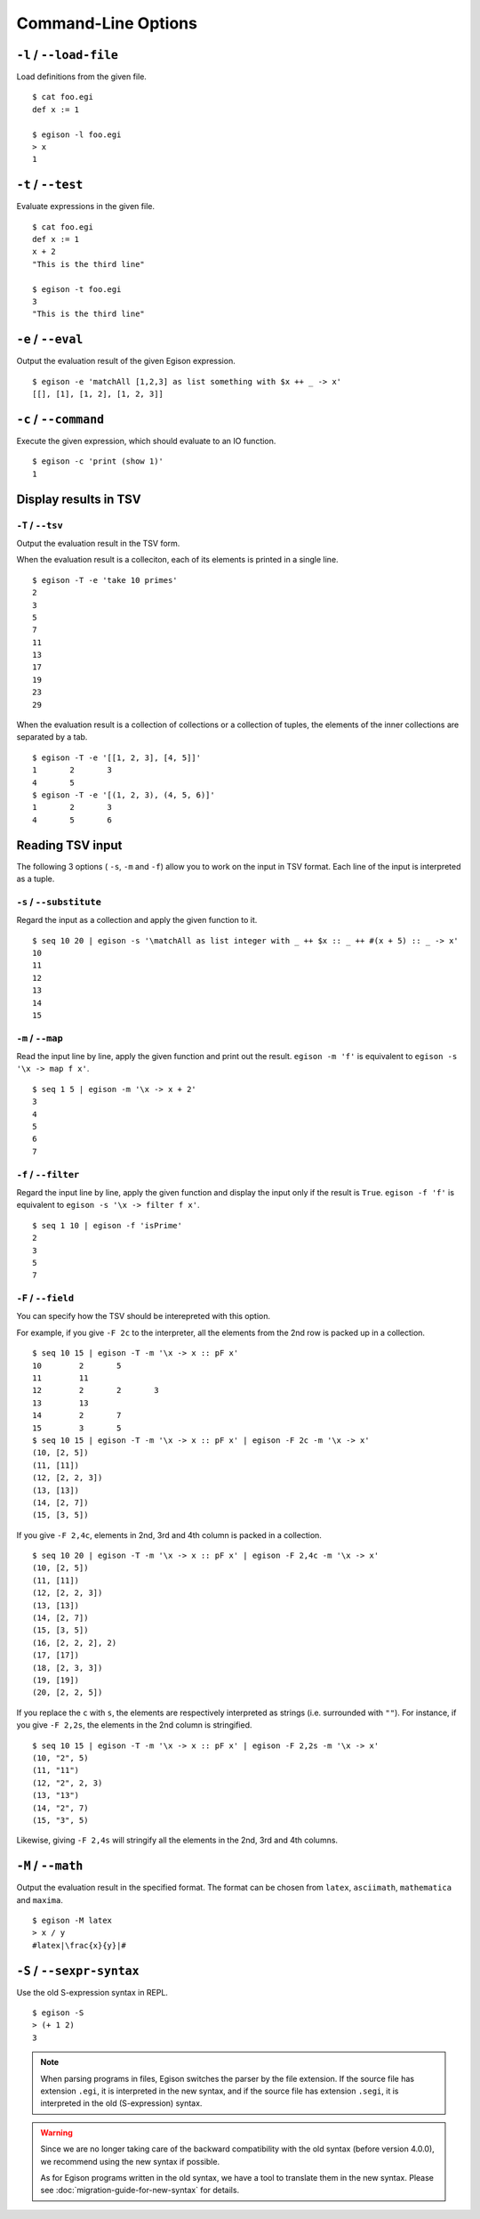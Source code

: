 ====================
Command-Line Options
====================

``-l`` / ``--load-file``
========================

Load definitions from the given file.
::

   $ cat foo.egi
   def x := 1

   $ egison -l foo.egi
   > x
   1


.. _command-options-test:

``-t`` / ``--test``
===================

Evaluate expressions in the given file.
::

   $ cat foo.egi
   def x := 1
   x + 2
   "This is the third line"

   $ egison -t foo.egi
   3
   "This is the third line"


``-e`` / ``--eval``
===================

Output the evaluation result of the given Egison expression.
::

   $ egison -e 'matchAll [1,2,3] as list something with $x ++ _ -> x'
   [[], [1], [1, 2], [1, 2, 3]]

``-c`` / ``--command``
======================

Execute the given expression, which should evaluate to an IO function.
::

   $ egison -c 'print (show 1)'
   1


Display results in TSV
======================

``-T`` / ``--tsv``
------------------

Output the evaluation result in the TSV form.

When the evaluation result is a colleciton, each of its elements is printed in a single line.
::

   $ egison -T -e 'take 10 primes'
   2
   3
   5
   7
   11
   13
   17
   19
   23
   29

When the evaluation result is a collection of collections or a collection of tuples, the elements of the inner collections are separated by a tab.
::

   $ egison -T -e '[[1, 2, 3], [4, 5]]'
   1       2       3
   4       5
   $ egison -T -e '[(1, 2, 3), (4, 5, 6)]'
   1       2       3
   4       5       6

Reading TSV input
=================

The following 3 options ( ``-s``, ``-m`` and ``-f``) allow you to work on the input in TSV format.
Each line of the input is interpreted as a tuple.


``-s`` / ``--substitute``
-------------------------

Regard the input as a collection and apply the given function to it.

::

   $ seq 10 20 | egison -s '\matchAll as list integer with _ ++ $x :: _ ++ #(x + 5) :: _ -> x'
   10
   11
   12
   13
   14
   15

``-m`` / ``--map``
------------------

Read the input line by line, apply the given function and print out the result.
``egison -m 'f'`` is equivalent to ``egison -s '\x -> map f x'``.

::

   $ seq 1 5 | egison -m '\x -> x + 2'
   3
   4
   5
   6
   7

``-f`` / ``--filter``
---------------------

Regard the input line by line, apply the given function and display the input only if the result is ``True``.
``egison -f 'f'`` is equivalent to ``egison -s '\x -> filter f x'``.

::

   $ seq 1 10 | egison -f 'isPrime'
   2
   3
   5
   7

``-F`` / ``--field``
--------------------

You can specify how the TSV should be interepreted with this option.

For example, if you give ``-F 2c`` to the interpreter, all the elements from the 2nd row is packed up in a collection.

::

      $ seq 10 15 | egison -T -m '\x -> x :: pF x'
      10	2	5
      11	11
      12	2	2	3
      13	13
      14	2	7
      15	3	5
      $ seq 10 15 | egison -T -m '\x -> x :: pF x' | egison -F 2c -m '\x -> x'
      (10, [2, 5])
      (11, [11])
      (12, [2, 2, 3])
      (13, [13])
      (14, [2, 7])
      (15, [3, 5])

If you give ``-F 2,4c``, elements in 2nd, 3rd and 4th column is packed in a collection.

::

   $ seq 10 20 | egison -T -m '\x -> x :: pF x' | egison -F 2,4c -m '\x -> x'
   (10, [2, 5])
   (11, [11])
   (12, [2, 2, 3])
   (13, [13])
   (14, [2, 7])
   (15, [3, 5])
   (16, [2, 2, 2], 2)
   (17, [17])
   (18, [2, 3, 3])
   (19, [19])
   (20, [2, 2, 5])

If you replace the ``c`` with ``s``, the elements are respectively interpreted as strings (i.e. surrounded with ``""``).
For instance, if you give ``-F 2,2s``, the elements in the 2nd column is stringified.

::

   $ seq 10 15 | egison -T -m '\x -> x :: pF x' | egison -F 2,2s -m '\x -> x'
   (10, "2", 5)
   (11, "11")
   (12, "2", 2, 3)
   (13, "13")
   (14, "2", 7)
   (15, "3", 5)

Likewise, giving ``-F 2,4s`` will stringify all the elements in the 2nd, 3rd and 4th columns.


``-M`` / ``--math``
===================

Output the evaluation result in the specified format.
The format can be chosen from ``latex``, ``asciimath``, ``mathematica`` and ``maxima``.

::

   $ egison -M latex
   > x / y
   #latex|\frac{x}{y}|#

``-S`` / ``--sexpr-syntax``
===========================

Use the old S-expression syntax in REPL.

::

   $ egison -S
   > (+ 1 2)
   3


.. note::

   When parsing programs in files, Egison switches the parser by the file extension.
   If the source file has extension ``.egi``, it is interpreted in the new syntax,
   and if the source file has extension ``.segi``, it is interpreted in the old (S-expression) syntax.

.. warning::

   Since we are no longer taking care of the backward compatibility with the old syntax (before version 4.0.0),
   we recommend using the new syntax if possible.

   As for Egison programs written in the old syntax, we have a tool to translate them in the new syntax.
   Please see :doc:`migration-guide-for-new-syntax` for details.

